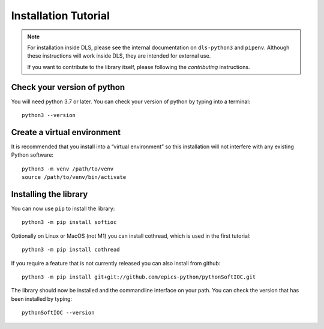 Installation Tutorial
=====================

.. note::

    For installation inside DLS, please see the internal documentation on
    ``dls-python3`` and ``pipenv``. Although these instructions will work
    inside DLS, they are intended for external use.

    If you want to contribute to the library itself, please following
    the `contributing` instructions.

Check your version of python
----------------------------

You will need python 3.7 or later. You can check your version of python by
typing into a terminal::

    python3 --version

Create a virtual environment
----------------------------

It is recommended that you install into a “virtual environment” so this
installation will not interfere with any existing Python software::

    python3 -m venv /path/to/venv
    source /path/to/venv/bin/activate


Installing the library
----------------------

You can now use ``pip`` to install the library::

    python3 -m pip install softioc

Optionally on Linux or MacOS (not M1) you can install cothread, which is used in
the first tutorial::

    python3 -m pip install cothread

If you require a feature that is not currently released you can also install
from github::

    python3 -m pip install git+git://github.com/epics-python/pythonSoftIOC.git

The library should now be installed and the commandline interface on your path.
You can check the version that has been installed by typing::

    pythonSoftIOC --version
